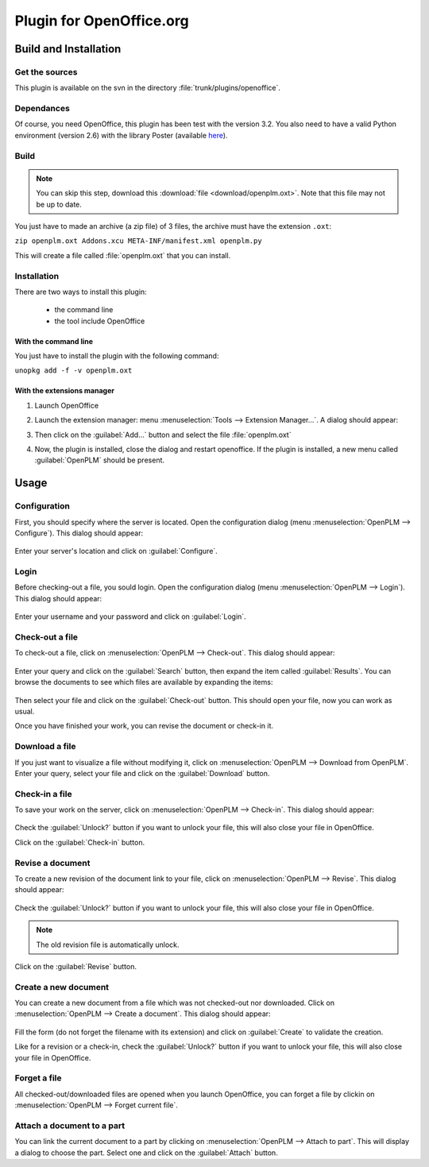 ============================
Plugin for OpenOffice.org
============================


Build and Installation
=======================

Get the sources
----------------

This plugin is available on the svn in the directory :file:`trunk/plugins/openoffice`.

Dependances
-------------

Of course, you need OpenOffice, this plugin has been test with the version 3.2.
You also need to have a valid Python environment (version 2.6) with the library
Poster (available `here <http://atlee.ca/software/poster/#download>`_).

Build
-------------

.. note::
    You can skip this step, download this :download:`file <download/openplm.oxt>`.
    Note that this file may not be up to date.

You just have to made an archive (a zip file) of 3 files, the archive must have
the extension ``.oxt``:

``zip openplm.oxt Addons.xcu META-INF/manifest.xml openplm.py`` 

This will create a file called :file:`openplm.oxt` that you can install.

Installation
--------------

There are two ways to install this plugin:

    - the command line
    - the tool include OpenOffice

With the command line
~~~~~~~~~~~~~~~~~~~~~

You just have to install the plugin with the following command:

``unopkg add -f -v openplm.oxt``

With the extensions manager
~~~~~~~~~~~~~~~~~~~~~~~~~~~~~

#. Launch OpenOffice
#. Launch the extension manager: menu :menuselection:`Tools --> Extension Manager...`.
   A dialog should appear:

   .. image:: images/pl_ooo_em.png

#. Then click on the :guilabel:`Add...` button and select the file :file:`openplm.oxt`
#. Now, the plugin is installed, close the dialog and restart openoffice. If the
   plugin is installed, a new menu called :guilabel:`OpenPLM` should be present.

Usage
=====

Configuration
-------------

First, you should specify where the server is located. Open the configuration
dialog (menu :menuselection:`OpenPLM --> Configure`). This dialog should appear:

    .. image:: images/pl_ooo_conf.png

Enter your server's location and click on :guilabel:`Configure`.

Login
-----

Before checking-out a file, you sould login. Open the configuration
dialog (menu :menuselection:`OpenPLM --> Login`). This dialog should appear:

    .. image:: images/pl_ooo_login.png

Enter your username and your password and click on :guilabel:`Login`.

Check-out a file
----------------------

To check-out a file, click on :menuselection:`OpenPLM --> Check-out`.
This dialog should appear:

    .. image:: images/pl_ooo_co1.png

Enter your query and click on the :guilabel:`Search` button, then expand
the item called :guilabel:`Results`. You can browse the documents to see
which files are available by expanding the items:

    .. image:: images/pl_ooo_co2.png

Then select your file and click on the :guilabel:`Check-out` button.
This should open your file, now you can work as usual.

Once you have finished your work, you can revise the document or
check-in it.

Download a file
----------------------

If you just want to visualize a file without modifying it, click on
:menuselection:`OpenPLM --> Download from OpenPLM`. Enter your query,
select your file and click on the :guilabel:`Download` button.

Check-in a file
----------------------

To save your work on the server, click on :menuselection:`OpenPLM --> Check-in`.
This dialog should appear:

    .. image:: images/pl_ooo_ci.png

Check the :guilabel:`Unlock?` button if you want to unlock your file,
this will also close your file in OpenOffice.

Click on the :guilabel:`Check-in` button.

Revise a document
----------------------

To create a new revision of the document link to your file, click on
:menuselection:`OpenPLM --> Revise`. This dialog should appear:

    .. image:: images/pl_ooo_rev.png

Check the :guilabel:`Unlock?` button if you want to unlock your file,
this will also close your file in OpenOffice.

.. note::

    The old revision file is automatically unlock.

Click on the :guilabel:`Revise` button.


Create a new document
-----------------------

You can create a new document from a file which was not checked-out nor
downloaded. Click on :menuselection:`OpenPLM --> Create a document`.
This dialog should appear:

    .. image:: images/pl_ooo_create.png

Fill the form (do not forget the filename with its extension) and
click on :guilabel:`Create` to validate the creation.

Like for a revision or a check-in, check the :guilabel:`Unlock?` button if you
want to unlock your file, this will also close your file in OpenOffice.


Forget a file
-----------------------

All checked-out/downloaded files are opened when you launch OpenOffice,
you can forget a file by clickin on :menuselection:`OpenPLM --> Forget current file`.

Attach a document to a part
----------------------------

You can link the current document to a part by clicking on
:menuselection:`OpenPLM --> Attach to part`. This will display a dialog
to choose the part. Select one and click on the :guilabel:`Attach` button.

